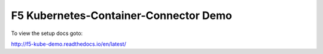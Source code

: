 F5 Kubernetes-Container-Connector Demo
======================================
To view the setup docs goto:

http://f5-kube-demo.readthedocs.io/en/latest/
